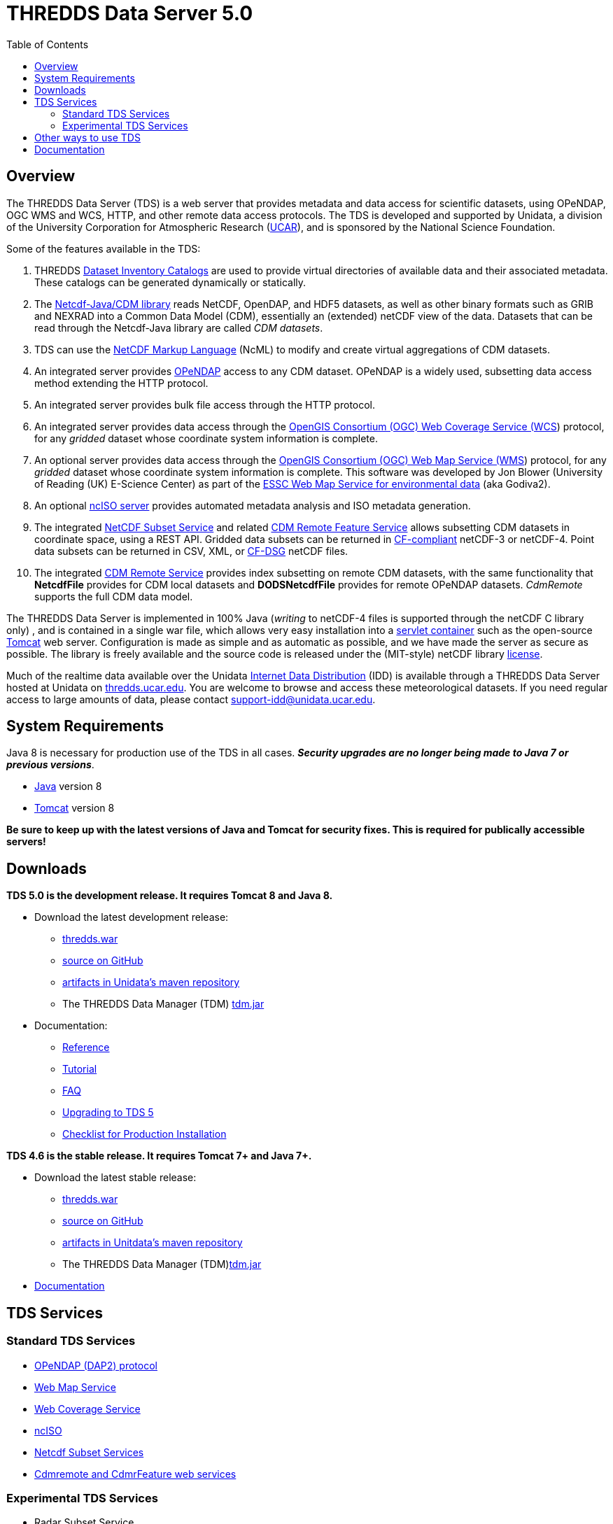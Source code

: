 :source-highlighter: coderay
:cf: http://cfconventions.org/Data/cf-conventions/cf-conventions-1.7/build/cf-conventions.html
[[threddsDocs]]
:toc:

= THREDDS Data Server 5.0

== Overview

The THREDDS Data Server (TDS) is a web server that provides metadata and
data access for scientific datasets, using OPeNDAP, OGC WMS and WCS,
HTTP, and other remote data access protocols. The TDS is developed and
supported by Unidata, a division of the University Corporation for
Atmospheric Research (http://www.ucar.edu/[UCAR]), and is sponsored by
the National Science Foundation.

Some of the features available in the TDS:

.  THREDDS <<catalog/index#,Dataset Inventory Catalogs>> are used
to provide virtual directories of available data and their associated
metadata. These catalogs can be generated dynamically or statically.
.  The <<../netcdf-java/documentation#,Netcdf-Java/CDM library>>
reads NetCDF, OpenDAP, and HDF5 datasets, as well as other binary
formats such as GRIB and NEXRAD into a Common Data Model (CDM),
essentially an (extended) netCDF view of the data. Datasets that can be
read through the Netcdf-Java library are called __CDM datasets__.
.  TDS can use the <<../netcdf-java/ncml/index#,NetCDF Markup Language>> (NcML) to modify and create virtual aggregations of CDM datasets.
.  An integrated server provides http://www.opendap.org/[OPeNDAP]
access to any CDM dataset. OPeNDAP is a widely used, subsetting data
access method extending the HTTP protocol.
.  An integrated server provides bulk file access through the HTTP protocol.
.  An integrated server provides data access through the
http://www.opengeospatial.org/standards/wcs[OpenGIS Consortium (OGC) Web
Coverage Service (WCS]) protocol, for any _gridded_ dataset whose
coordinate system information is complete.
.  An optional server provides data access through the
http://www.opengeospatial.org/standards/wms[OpenGIS Consortium (OGC) Web
Map Service (WMS]) protocol, for any _gridded_ dataset whose
coordinate system information is complete. This software was developed
by Jon Blower (University of Reading (UK) E-Science Center) as part of
the http://behemoth.nerc-essc.ac.uk/ncWMS/godiva2.html[ESSC Web Map
Service for environmental data] (aka Godiva2).
.  An optional <<reference/services/ncISO#,ncISO server>> provides
automated metadata analysis and ISO metadata generation.
.  The integrated <<reference/services/NetcdfSubsetServiceReference#,NetCDF Subset Service>> and related
<<reference/services/CdmrFeature#,CDM Remote Feature Service>>
allows subsetting CDM datasets in coordinate space, using a REST API.
Gridded data subsets can be returned in http://cfconventions.org/[CF-compliant] netCDF-3 or netCDF-4.
Point data subsets can be returned in CSV, XML, or {cf}#discrete-sampling-geometries[CF-DSG] netCDF files.
. The integrated <<../netcdf-java/reference/stream/CdmRemote#,CDM Remote Service>>
provides index subsetting on remote CDM datasets, with the same
functionality that *NetcdfFile* provides for CDM local datasets and
*DODSNetcdfFile* provides for remote OPeNDAP datasets.
_CdmRemote_ supports the full CDM data model.

The THREDDS Data Server is implemented in 100% Java (_writing_ to netCDF-4 files is supported through the netCDF C library only)
, and is contained in a single war file, which allows very easy installation into a
http://en.wikipedia.org/wiki/Servlet_container[servlet container] such
as the open-source http://tomcat.apache.org/[Tomcat] web server.
Configuration is made as simple and as automatic as possible, and we
have made the server as secure as possible. The library is freely
available and the source code is released under the (MIT-style) netCDF
library https://www.unidata.ucar.edu/software/netcdf/copyright.html[license].

Much of the realtime data available over the Unidata
https://www.unidata.ucar.edu/software/idd/index.html[Internet Data
Distribution] (IDD) is available through a THREDDS Data Server hosted at
Unidata on http://thredds.ucar.edu/thredds/[thredds.ucar.edu]. You are
welcome to browse and access these meteorological datasets. If you need
regular access to large amounts of data, please contact
support-idd@unidata.ucar.edu.

== System Requirements

Java 8 is necessary for production use of the TDS in all cases.
*_Security upgrades are no longer being made to Java 7 or previous versions_*.

* http://www.oracle.com/technetwork/java/javase/overview/index.html[Java] version 8
* http://tomcat.apache.org/[Tomcat] version 8

*Be sure to keep up with the latest versions of Java and Tomcat for security fixes. This is required for publically accessible servers!*

== Downloads

*TDS 5.0 is the development release. It requires Tomcat 8 and Java 8.*

* Download the latest development release:
** https://www.unidata.ucar.edu/downloads/tds/[thredds.war]
** https://github.com/Unidata/thredds[source on GitHub]
** https://artifacts.unidata.ucar.edu/#browse/search=repository_name%3Dunidata-releases%20AND%20name.raw%3Dtds[artifacts in Unidata’s maven repository]
** The THREDDS Data Manager (TDM) https://www.unidata.ucar.edu/downloads/tds/[tdm.jar]
* Documentation:
** <<reference/index#,Reference>>
** <<tutorial/index#,Tutorial>>
** <<faq#,FAQ>>
** <<UpgradingTo5#,Upgrading to TDS 5>>
** <<reference/ChecklistReference#,Checklist for Production Installation>>

*TDS 4.6 is the stable release. It requires Tomcat 7+ and Java 7+.*

* Download the latest stable release:
** https://www.unidata.ucar.edu/downloads/tds/[thredds.war]
** https://github.com/Unidata/thredds[source on GitHub]
** https://artifacts.unidata.ucar.edu/#browse/search=repository_name%3Dunidata-releases%20AND%20name.raw%3Dtds[artifacts in Unitdata’s maven repository]
** The THREDDS Data Manager (TDM)https://www.unidata.ucar.edu/downloads/tds/[tdm.jar]
* https://www.unidata.ucar.edu/software/thredds/v4.6/tds/TDS.html[Documentation]


== TDS Services

=== Standard TDS Services

* http://opendap.org/pdf/dap_2_data_model.pdf[OPeNDAP (DAP2) protocol]
* <<reference/services/WMS#,Web Map Service>>
* <<reference/services/WCS#,Web Coverage Service>>
* <<reference/services/ncISO#, ncISO>>
* <<reference/services/NetcdfSubsetServiceReference#,Netcdf Subset Services>>
* <<reference/services/CdmRemote#,Cdmremote and CdmrFeature web services>>

=== Experimental TDS Services

* Radar Subset Service
** <<reference/radarServer/RadarLevel2SubsetService#,NEXRAD Level 2>>
** <<reference/radarServer/RadarLevel3SubsetService#,NEXRAD Level 3>>

== Other ways to use TDS

* http://ferret.pmel.noaa.gov/LAS/documentation/the-ferret-thredds-data-server-f-tds/[The
Ferret-THREDDS Data Server (F-TDS)]
* http://www.resc.rdg.ac.uk/trac/ncWMS/[Godiva / ncWMS]
* http://esgf.llnl.gov/[Earth System Grid Federation]

== Documentation

* <<reference/index#,Reference>>
* <<tutorial/index#,Tutorial>>
* <<catalog/index#,THREDDS Catalogs>>
* Fact Sheet https://www.unidata.ucar.edu/publications/factsheets/2007sheets/threddsFactSheet-1.doc[Word]
https://www.unidata.ucar.edu/publications/factsheets/2007sheets/threddsFactSheet-1.pdf[PDF]

'''''

image:thread.png[THREDDS] This document was last updated Nov 2015
